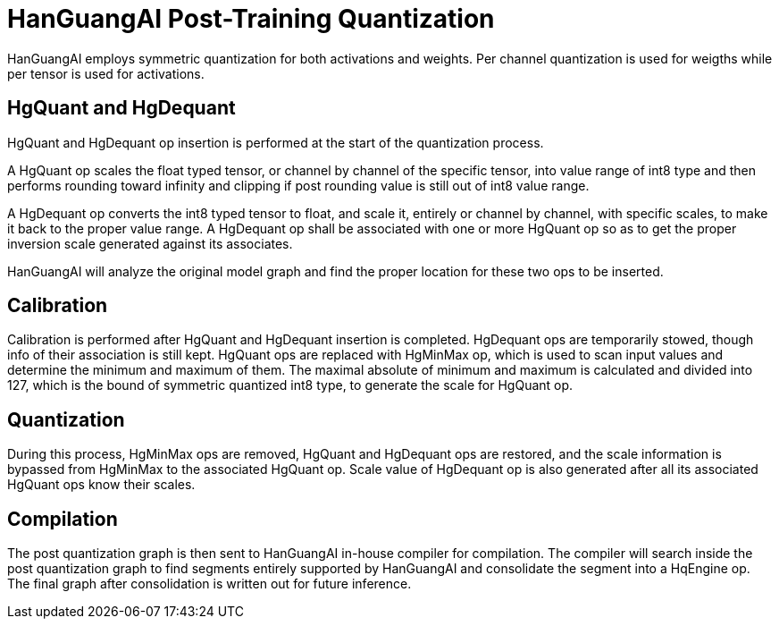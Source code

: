 = HanGuangAI Post-Training Quantization

HanGuangAI employs symmetric quantization for both activations and weights. Per channel quantization is used for weigths while per tensor is used for activations.

== HgQuant and HgDequant

HgQuant and HgDequant op insertion is performed at the start of the quantization process. 

A HgQuant op scales the float typed tensor, or channel by channel of the specific tensor, into value range of int8 type and then performs rounding toward infinity and clipping if post rounding value is still out of int8 value range.

A HgDequant op converts the int8 typed tensor to float, and scale it, entirely or channel by channel, with specific scales, to make it back to the proper value range. A HgDequant op shall be associated with one or more HgQuant op so as to get the proper inversion scale generated against its associates.

HanGuangAI will analyze the original model graph and find the proper location for these two ops to be inserted.

== Calibration

Calibration is performed after HgQuant and HgDequant insertion is completed. HgDequant ops are temporarily stowed, though info of their association is still kept. HgQuant ops are replaced with HgMinMax op, which is used to scan input values and determine the minimum and maximum of them. The maximal absolute of minimum and maximum is calculated and divided into 127, which is the bound of symmetric quantized int8 type, to generate the scale for HgQuant op.

== Quantization

During this process, HgMinMax ops are removed, HgQuant and HgDequant ops are restored, and the scale information is bypassed from HgMinMax to the associated HgQuant op. Scale value of HgDequant op is also generated after all its associated HgQuant ops know their scales. 

== Compilation

The post quantization graph is then sent to HanGuangAI in-house compiler for compilation. 
The compiler will search inside the post quantization graph to find segments entirely supported by HanGuangAI and consolidate the segment into a HqEngine op. The final graph after consolidation is written out for future inference.

